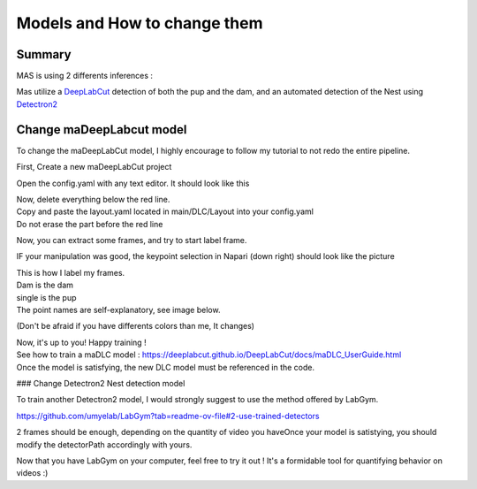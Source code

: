 Models and How to change them
=======

Summary
----------

MAS is using 2 differents inferences : 

Mas utilize a `DeepLabCut <http://www.mackenziemathislab.org/deeplabcut>`_ detection of both the pup and the dam, and an automated detection of the Nest using `Detectron2 <https://github.com/facebookresearch/detectron2?tab=readme-ov-file#learn-more-about-detectron2>`_

Change maDeepLabcut model
---------------------------

To change the maDeepLabCut model, I highly encourage to follow my tutorial to not redo the entire pipeline. 

First, Create a new maDeepLabCut project 

.. _code_directive:

.. image::https://i.imgur.com/ZFAeJ70.jpeg

Open the config.yaml with any text editor. It should look like this

.. _code_directive:

.. image::https://i.imgur.com/2hDlBf2.jpeg

| Now, delete everything below the red line.
| Copy and paste the layout.yaml located in main/DLC/Layout into your config.yaml\
| Do not erase the part before the red line

Now, you can extract some frames, and try to start label frame.

IF your manipulation was good, the keypoint selection in Napari (down right) should look like the picture  
  .. image::https://i.imgur.com/YpshHaL.jpeg

| This is how I label my frames.
| Dam is the dam
| single is the pup
| The point names are self-explanatory, see image below. 

.. _code_directive:
  
.. image::https://i.imgur.com/Gy43Vtb.png

.. _code_directive:

.. image::https://i.imgur.com/IldAwqe.png

.. _code_directive:

.. image::https://i.imgur.com/Ct0Gdy1.png

(Don't be afraid if you have differents colors than me, It changes)

| Now, it's up to you! Happy training !
| See how to train a maDLC model : https://deeplabcut.github.io/DeepLabCut/docs/maDLC_UserGuide.html
| Once the model is satisfying, the new DLC model must be referenced in the code. 



### Change Detectron2 Nest detection model

To train another Detectron2 model, I would strongly suggest to use the method offered by LabGym. 

https://github.com/umyelab/LabGym?tab=readme-ov-file#2-use-trained-detectors

2 frames should be enough, depending on the quantity of video you have\
Once your model is satistying, you should modify the detectorPath accordingly with yours. 

Now that you have LabGym on your computer, feel free to try it out ! \
It's a formidable tool for quantifying behavior on videos :)

